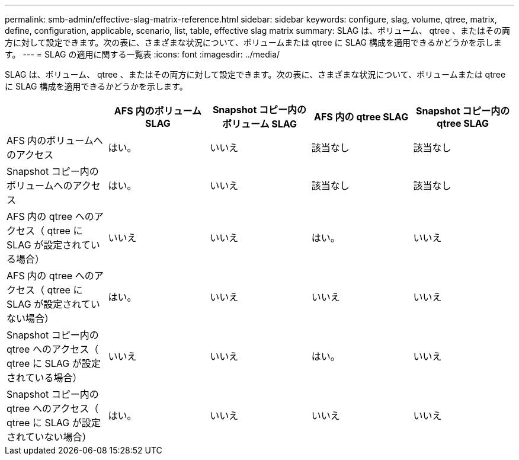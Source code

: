 ---
permalink: smb-admin/effective-slag-matrix-reference.html 
sidebar: sidebar 
keywords: configure, slag, volume, qtree, matrix, define, configuration, applicable, scenario, list, table, effective slag matrix 
summary: SLAG は、ボリューム、 qtree 、またはその両方に対して設定できます。次の表に、さまざまな状況について、ボリュームまたは qtree に SLAG 構成を適用できるかどうかを示します。 
---
= SLAG の適用に関する一覧表
:icons: font
:imagesdir: ../media/


[role="lead"]
SLAG は、ボリューム、 qtree 、またはその両方に対して設定できます。次の表に、さまざまな状況について、ボリュームまたは qtree に SLAG 構成を適用できるかどうかを示します。

|===
|  | AFS 内のボリューム SLAG | Snapshot コピー内のボリューム SLAG | AFS 内の qtree SLAG | Snapshot コピー内の qtree SLAG 


 a| 
AFS 内のボリュームへのアクセス
 a| 
はい。
 a| 
いいえ
 a| 
該当なし
 a| 
該当なし



 a| 
Snapshot コピー内のボリュームへのアクセス
 a| 
はい。
 a| 
いいえ
 a| 
該当なし
 a| 
該当なし



 a| 
AFS 内の qtree へのアクセス（ qtree に SLAG が設定されている場合）
 a| 
いいえ
 a| 
いいえ
 a| 
はい。
 a| 
いいえ



 a| 
AFS 内の qtree へのアクセス（ qtree に SLAG が設定されていない場合）
 a| 
はい。
 a| 
いいえ
 a| 
いいえ
 a| 
いいえ



 a| 
Snapshot コピー内の qtree へのアクセス（ qtree に SLAG が設定されている場合）
 a| 
いいえ
 a| 
いいえ
 a| 
はい。
 a| 
いいえ



 a| 
Snapshot コピー内の qtree へのアクセス（ qtree に SLAG が設定されていない場合）
 a| 
はい。
 a| 
いいえ
 a| 
いいえ
 a| 
いいえ

|===